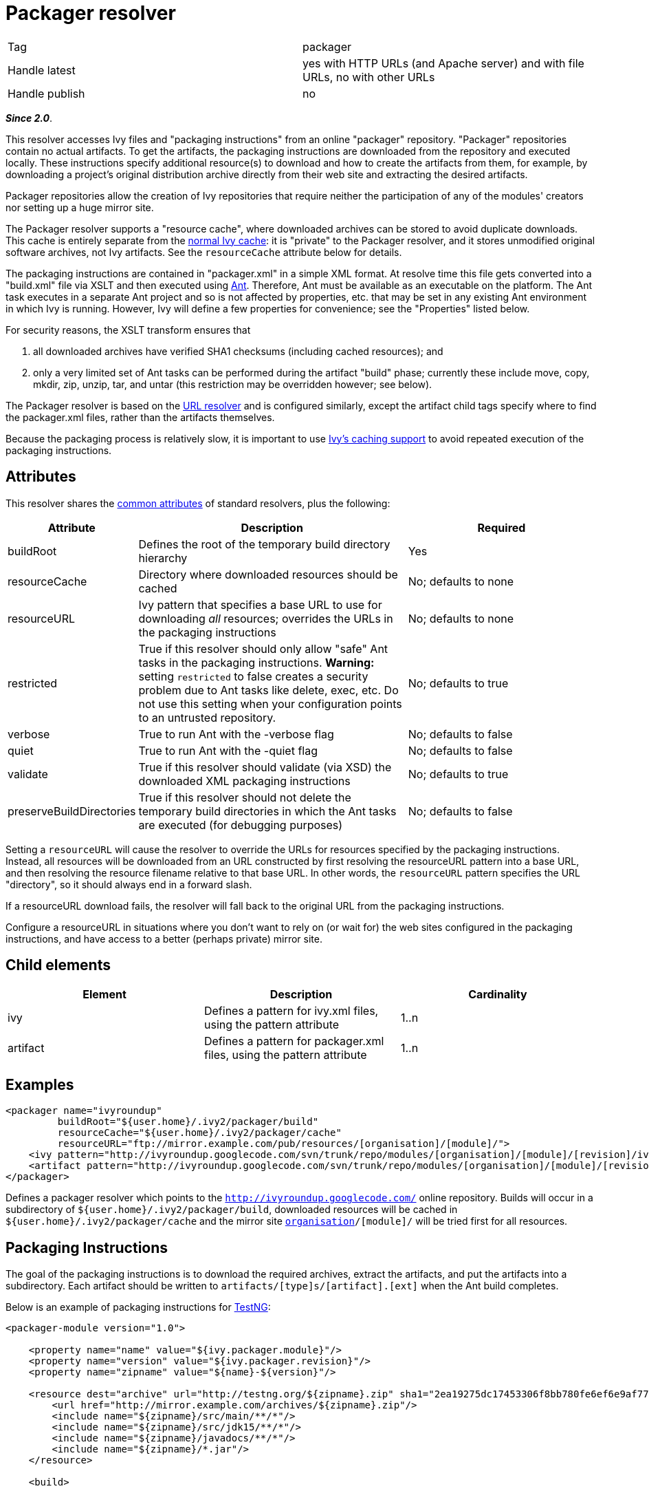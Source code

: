 ////
   Licensed to the Apache Software Foundation (ASF) under one
   or more contributor license agreements.  See the NOTICE file
   distributed with this work for additional information
   regarding copyright ownership.  The ASF licenses this file
   to you under the Apache License, Version 2.0 (the
   "License"); you may not use this file except in compliance
   with the License.  You may obtain a copy of the License at

     http://www.apache.org/licenses/LICENSE-2.0

   Unless required by applicable law or agreed to in writing,
   software distributed under the License is distributed on an
   "AS IS" BASIS, WITHOUT WARRANTIES OR CONDITIONS OF ANY
   KIND, either express or implied.  See the License for the
   specific language governing permissions and limitations
   under the License.
////

= Packager resolver

[]
|=======
|Tag|packager
|Handle latest|yes with HTTP URLs (and Apache server) and with file URLs, no with other URLs
|Handle publish|no
|=======


*__Since 2.0__*.

This resolver accesses Ivy files and "packaging instructions" from an online "packager" repository. "Packager" repositories contain no actual artifacts. To get the artifacts, the packaging instructions are downloaded from the repository and executed locally. These instructions specify additional resource(s) to download and how to create the artifacts from them, for example, by downloading a project's original distribution archive directly from their web site and extracting the desired artifacts.

Packager repositories allow the creation of Ivy repositories that require neither the participation of any of the modules' creators nor setting up a huge mirror site.


The Packager resolver supports a "resource cache", where downloaded archives can be stored to avoid duplicate downloads. This cache is entirely separate from the link:../concept.html#cache[normal Ivy cache]: it is "private" to the Packager resolver, and it stores unmodified original software archives, not Ivy artifacts. See the `resourceCache` attribute below for details.


The packaging instructions are contained in "packager.xml" in a simple XML format. At resolve time this file gets converted into a "build.xml" file via XSLT and then executed using link:https://ant.apache.org/[Ant]. Therefore, Ant must be available as an executable on the platform. The Ant task executes in a separate Ant project and so is not affected by properties, etc. that may be set in any existing Ant environment in which Ivy is running. However, Ivy will define a few properties for convenience; see the "Properties" listed below.

For security reasons, the XSLT transform ensures that

    a. all downloaded archives have verified SHA1 checksums (including cached resources); and

    b. only a very limited set of Ant tasks can be performed during the artifact "build" phase; currently these include move, copy, mkdir, zip, unzip, tar, and untar (this restriction may be overridden however; see below).


The Packager resolver is based on the link:url.html[URL resolver] and is configured similarly, except the artifact child tags specify where to find the packager.xml files, rather than the artifacts themselves.

Because the packaging process is relatively slow, it is important to use link:../concept.html#cache[Ivy's caching support] to avoid repeated execution of the packaging instructions.

== Attributes

This resolver shares the link:../settings/resolvers.html#common[common attributes] of standard resolvers, plus the following:

[options="header",cols="15%,50%,35%"]
|=======
|Attribute|Description|Required
|buildRoot|Defines the root of the temporary build directory hierarchy|Yes
|resourceCache|Directory where downloaded resources should be cached|No; defaults to none
|resourceURL|Ivy pattern that specifies a base URL to use for downloading __all__ resources; overrides the URLs in the packaging instructions|No; defaults to none
|restricted|True if this resolver should only allow "safe" Ant tasks in the packaging instructions. *Warning:* setting `restricted` to false creates a security problem due to Ant tasks like delete, exec, etc. Do not use this setting when your configuration points to an untrusted repository.|No; defaults to true
|verbose|True to run Ant with the -verbose flag|No; defaults to false
|quiet|True to run Ant with the -quiet flag|No; defaults to false
|validate|True if this resolver should validate (via XSD) the downloaded XML packaging instructions|No; defaults to true
|preserveBuildDirectories|True if this resolver should not delete the temporary build directories in which the Ant tasks are executed (for debugging purposes)|No; defaults to false
|=======



Setting a `resourceURL` will cause the resolver to override the URLs for resources specified by the packaging instructions. Instead, all resources will be downloaded from an URL constructed by first resolving the resourceURL pattern into a base URL, and then resolving the resource filename relative to that base URL. In other words, the `resourceURL` pattern specifies the URL "directory", so it should always end in a forward slash.

If a resourceURL download fails, the resolver will fall back to the original URL from the packaging instructions.

Configure a resourceURL in situations where you don't want to rely on (or wait for) the web sites configured in the packaging instructions, and have access to a better (perhaps private) mirror site.


== Child elements


[options="header"]
|=======
|Element|Description|Cardinality
|ivy|Defines a pattern for ivy.xml files, using the pattern attribute|1..n
|artifact|Defines a pattern for packager.xml files, using the pattern attribute|1..n
|=======



== Examples


[source, xml]
----

<packager name="ivyroundup"
         buildRoot="${user.home}/.ivy2/packager/build"
         resourceCache="${user.home}/.ivy2/packager/cache"
         resourceURL="ftp://mirror.example.com/pub/resources/[organisation]/[module]/">
    <ivy pattern="http://ivyroundup.googlecode.com/svn/trunk/repo/modules/[organisation]/[module]/[revision]/ivy.xml"/>
    <artifact pattern="http://ivyroundup.googlecode.com/svn/trunk/repo/modules/[organisation]/[module]/[revision]/packager.xml"/>
</packager>

----

Defines a packager resolver which points to the `http://ivyroundup.googlecode.com/` online repository. Builds will occur in a subdirectory of
`${user.home}/.ivy2/packager/build`, downloaded resources will be cached in `${user.home}/.ivy2/packager/cache` and the mirror site `ftp://mirror.example.com/pub/resources/[organisation]/[module]/` will be tried first for all resources.


== Packaging Instructions


The goal of the packaging instructions is to download the required archives, extract the artifacts, and put the artifacts into a subdirectory. Each artifact should be written to `artifacts/[type]s/[artifact].[ext]` when the Ant build completes.


Below is an example of packaging instructions for link:http://testng.org/[TestNG]:

[source, xml]
----

<packager-module version="1.0">

    <property name="name" value="${ivy.packager.module}"/>
    <property name="version" value="${ivy.packager.revision}"/>
    <property name="zipname" value="${name}-${version}"/>

    <resource dest="archive" url="http://testng.org/${zipname}.zip" sha1="2ea19275dc17453306f8bb780fe6ef6e9af7756b">
        <url href="http://mirror.example.com/archives/${zipname}.zip"/>
        <include name="${zipname}/src/main/**/*"/>
        <include name="${zipname}/src/jdk15/**/*"/>
        <include name="${zipname}/javadocs/**/*"/>
        <include name="${zipname}/*.jar"/>
    </resource>

    <build>

        <!-- jar  -->
        <move file="archive/${zipname}/${zipname}-jdk14.jar" tofile="artifacts/jars/${name}-jdk14.jar"/>
        <move file="archive/${zipname}/${zipname}-jdk15.jar" tofile="artifacts/jars/${name}-jdk15.jar"/>

        <!-- source -->
        <zip destfile="artifacts/sources/${name}.zip">
            <fileset dir="archive/${zipname}/src/main">
                <include name="**/*.java"/>
            </fileset>
            <fileset dir="archive/${zipname}/src/jdk15">
                <include name="**/*.java"/>
            </fileset>
        </zip>

        <!-- javadoc -->
        <zip destfile="artifacts/javadocs/javadoc.zip">
            <fileset dir="archive/${zipname}/javadocs"/>
        </zip>
    </build>
</packager-module>

----

Of course, packaging instructions must produce artifacts consistent with those listed in the associated ivy.xml file.





== Build-time properties

This resolver ensures following Ant properties are defined when it executes the Ant build task.

[options="header",cols="15%,50%"]
|=======
|Property|Description
|ivy.packager.organisation|Organization of the Ivy module whose artifacts are being built
|ivy.packager.module|Module of the Ivy module whose artifacts are being built
|ivy.packager.revision|Revision of the Ivy module whose artifacts are being built
|ivy.packager.branch|Branch of the Ivy module whose artifacts are being built
|ivy.packager.resourceCache|The configured `resourceCache` if any; otherwise not defined
|ivy.packager.resourceURL|The resolved `resourceURL` pattern if any; otherwise not defined
|=======



== Packager XML Elements

The packager.xml document element can contain the following child tags.

[options="header"]
|=======
|Element|Description|Cardinality
|property|Set an Ant property|0..n
|resource|Define a resource to download and (optionally) unpack|0..n
|m2resource|Define a Maven 2 resource to download and (optionally) unpack|0..n
|build|Specify Ant tasks that ultimately result in each artifact being placed into artifacts/[type]s/[artifact].[ext]|0..1
|=======



Which Ant tasks are allowed within the build tag is controlled by the `restricted` configuration attribute. When true (the default), only the following Ant tasks are allowed: copy, jar, mkdir, move, tar, unjar, untar, unwar, unzip, war, and zip. When false, all Ant tasks are allowed.




*Warning:* setting `restricted` to false creates a security problem due to Ant tasks like delete, exec, etc. Do not use this setting when your configuration points to an untrusted repository.





== Resource XML Elements

The resource XML tag supports the following attributes:

[options="header",cols="15%,50%,35%"]
|=======
|Attribute|Description|Required
|url|Primary URL for the resource|Yes
|sha1|SHA1 checksum of the resource|Yes
|dest|Defines the name of the subdirectory into which the artifact should be unpacked|No; defaults to "archive"
|tofile|Where to put the file directly; if present no extraction will be performed|No; if present, "dest" is ignored
|filename|Name of the file to download|No; if not present, same as the last component of the URL
|type|Type of archive: "zip", "jar", "war", "tar", "tgz", "tar.gz", "tar.bz2"|No; if not present, will be automatically determined from the filename suffix
|=======



The resource XML tag may contain child elements. An url tag with an href attribute specifies an alternate URL for the resource (see TestNG example above). Any other tags will be included as children of an automatically generated fileset tag.


== Maven 2 Resources

Special support is included for Maven 2 resources. For these resources, use the m2resource tag instead of the resource tag. Each m2resource tag specifies one or more artifacts that are downloaded from the Maven 2 repository.


== M2Resource XML Elements

The m2resource XML tag supports the following attributes:

[options="header",cols="15%,50%,35%"]
|=======
|Attribute|Description|Required
|groupId|Maven group ID|No; defaults to ${ivy.packager.organisation}
|artifactId|Maven artifact ID|No; defaults to ${ivy.packager.module}
|version|Maven version|No; defaults to ${ivy.packager.revision}
|repo|Maven repository URL|No; defaults to https://repo1.maven.org/maven2/
|=======



Each m2resource XML tag must have one or more artifact tags that define the artifacts to directly download. The URL for each artifact is constructed automatically based on the attributes in the m2resource and artifact tags.


== M2Resource Artifact Attributes

The artifact children of m2resource tags support the following attributes:

[options="header",cols="15%,50%,35%"]
|=======
|Attribute|Description|Required
|ext|Maven filename extension|No; defaults to "jar"
|classifier|Maven classifier (e.g., "sources", "javadoc")|No; defaults to none
|sha1|SHA1 checksum of the resource|Yes
|dest|Defines the name of the subdirectory into which the artifact should be unpacked
.2+|Exactly one of "dest" or "tofile" must be supplied
|tofile|Where to put the file; no extraction will be performed
|type|Type of archive: "zip", "jar", "war", "tar", "tgz", "tar.gz", "tar.bz2"|No; if not present, will be automatically determined from the filename suffix
|=======



Below is an example of packaging instructions for the link:http://commons.apache.org/email/[Apache Commons Email] module. Note that no build tag is required because all of the Maven 2 artifacts are usable directly (i.e., without unpacking anything).

[source]
----

<packager-module version="1.0">
    <m2resource>
        <artifact tofile="artifacts/jars/${ivy.packager.module}.jar" sha1="a05c4de7bf2e0579ac0f21e16f3737ec6fa0ff98"/>
        <artifact classifier="javadoc" tofile="artifacts/javadocs/javadoc.zip" sha1="8f09630f1600bcd0472a36fb2fa2d2a6f2836535"/>
        <artifact classifier="sources" tofile="artifacts/sources/source.zip" sha1="15d67ca689a792ed8f29d0d21e2d0116fa117b7e"/>
    </m2resource>
</packager-module>

----
